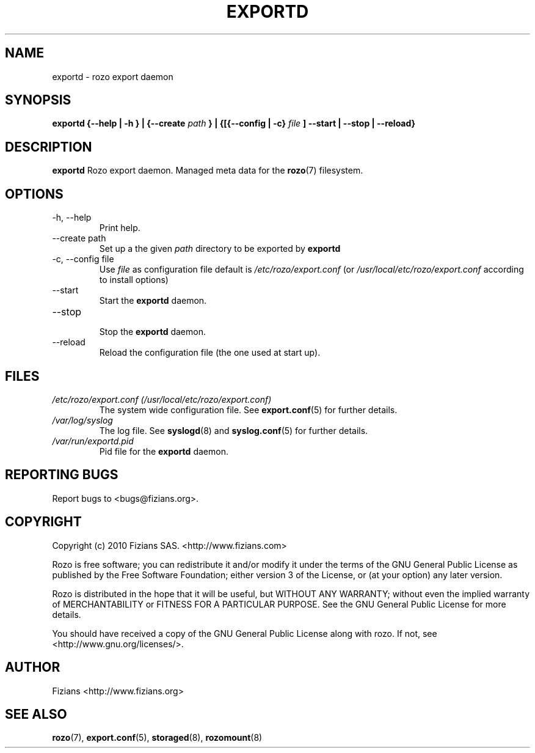.\" Process this file with
.\" groff -man -Tascii exportd.8
.\"
.TH EXPORTD 8 "DECEMBER 2010" Rozo "User Manuals"
.SH NAME
exportd \- rozo export daemon
.SH SYNOPSIS
.B exportd {--help | -h } | {--create
.I path
.B } | {[{--config | -c}
.I file
.B ] --start | --stop | --reload}
.B
.SH DESCRIPTION
.B exportd
Rozo export daemon. Managed meta data for the
.BR rozo (7)
filesystem.
.SH OPTIONS
.IP "-h, --help"
.RS
Print help.
.RE
.IP "--create path"
.RS
Set up a the given 
.I path
directory to be exported by
.B exportd
.RE
.IP "-c, --config file"
.RS
Use 
.I file
as configuration file default is
.I /etc/rozo/export.conf
(or
.I /usr/local/etc/rozo/export.conf
according to install options)
.RE
.IP --start
.RS
Start the 
.B exportd
daemon.
.RE
.IP --stop
.RS
Stop the 
.B exportd
daemon.
.RE
.IP --reload
Reload the configuration file (the one used at start up).
.SH FILES
.I /etc/rozo/export.conf (/usr/local/etc/rozo/export.conf)
.RS
The system wide configuration file. See
.BR export.conf (5)
for further details.
.RE
.I /var/log/syslog
.RS
The log file. See
.BR syslogd (8)
and
.BR syslog.conf (5)
for further details.
.RE
.I /var/run/exportd.pid
.RS
Pid file for the
.B exportd
daemon.
.\".SH ENVIRONMENT
.\".SH DIAGNOSTICS
.SH "REPORTING BUGS"
Report bugs to <bugs@fizians.org>.
.SH COPYRIGHT
Copyright (c) 2010 Fizians SAS. <http://www.fizians.com>

Rozo is free software; you can redistribute it and/or modify
it under the terms of the GNU General Public License as published
by the Free Software Foundation; either version 3 of the License,
or (at your option) any later version.

Rozo is distributed in the hope that it will be useful, but
WITHOUT ANY WARRANTY; without even the implied warranty of
MERCHANTABILITY or FITNESS FOR A PARTICULAR PURPOSE.  See the GNU
General Public License for more details.

You should have received a copy of the GNU General Public License
along with rozo.  If not, see <http://www.gnu.org/licenses/>.
.SH AUTHOR
Fizians <http://www.fizians.org>
.SH "SEE ALSO"
.BR rozo (7),
.BR export.conf (5),
.BR storaged (8),
.BR rozomount (8)
